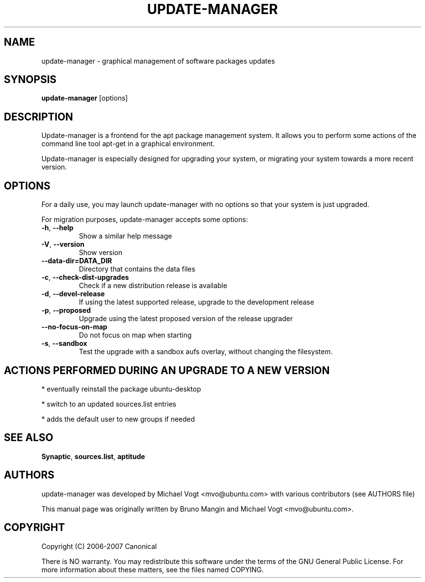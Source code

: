 .\"	Title : update-manager
.\"	Author : Bruno Mangin
.\"	August, 2 2007
.\"
.\" First parameter, NAME, should be all caps
.\" other parameters are allowed: see man(7), man(1)
.TH UPDATE-MANAGER 8 "April 15, 2010"
.\" Please adjust this date whenever revising the manpage.
.\"
.\" for manpage-specific macros, see man(7)
.SH NAME
update-manager \- graphical management of software packages updates
.SH SYNOPSIS
\fBupdate-manager\fP [options]
.br
.SH DESCRIPTION
Update-manager is a frontend for the apt package management system. It allows you to perform some actions of the command line tool apt-get in a graphical environment.
.PP
Update-manager is especially designed for upgrading your system, or migrating your system towards a more recent version.

.SH OPTIONS
For a daily use, you may launch update-manager with no options so that your system is just upgraded.
.PP
For migration purposes, update-manager accepts some options:

.TP
\fB-h\fR, \fB\-\-help\fR
Show a similar help message
.TP
\fB-V\fR, \fB\-\-version\fR
Show version
.TP
\fB-\-data-dir=DATA_DIR\fR
Directory that contains the data files
.TP
\fB-c\fR, \fB\-\-check-dist-upgrades\fR
Check if a new distribution release is available
.TP
\fB-d\fR, \fB\-\-devel-release\fR
If using the latest supported release, upgrade to the development release
.TP
\fB-p\fR, \fB\-\-proposed\fR
Upgrade using the latest proposed version of the release upgrader
.TP
\fB-\-no-focus-on-map\fR
Do not focus on map when starting
.TP
\fB-s\fR, \fB\-\-sandbox\fR
Test the upgrade with a sandbox aufs overlay, without changing the filesystem.

.SH ACTIONS PERFORMED DURING AN UPGRADE TO A NEW VERSION
* eventually reinstall the package ubuntu-desktop

* switch to an updated sources.list entries

* adds the default user to new groups if needed


.SH SEE ALSO
\fBSynaptic\fR, \fBsources.list\fR, \fBaptitude\fR

.SH AUTHORS
update-manager was developed by Michael Vogt <mvo@ubuntu.com>
with various contributors (see AUTHORS file)
.PP
This manual page was originally written by Bruno Mangin and
Michael Vogt <mvo@ubuntu.com>.

.SH COPYRIGHT
Copyright  (C)  2006-2007 Canonical
.PP
There is NO warranty.  
You may redistribute this software under the terms of  the  GNU
General  Public License.  For more information about these matters, see
the files named COPYING.
